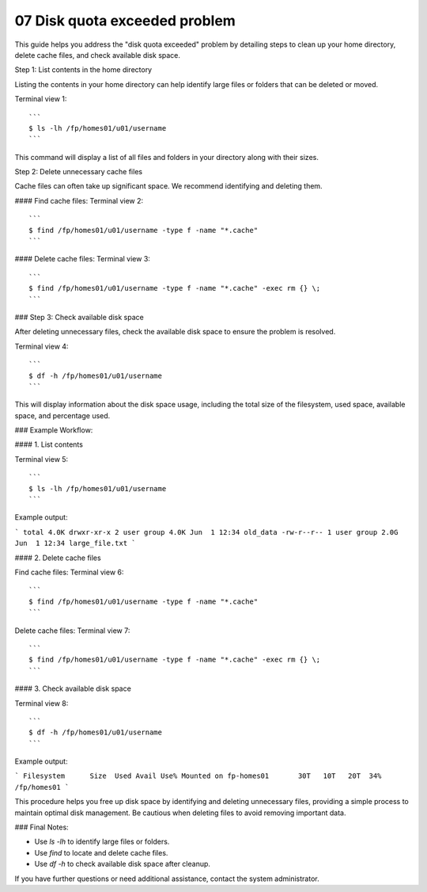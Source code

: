 .. _07 Disk quota:
07 Disk quota exceeded problem
===================

This guide helps you address the "disk quota exceeded" problem by detailing steps to clean up your home directory, delete cache files, and check available disk space. 

Step 1: List contents in the home directory

Listing the contents in your home directory can help identify large files or folders that can be deleted or moved.

Terminal view 1::

   ```
   $ ls -lh /fp/homes01/u01/username
   ```

This command will display a list of all files and folders in your directory along with their sizes.

Step 2: Delete unnecessary cache files

Cache files can often take up significant space. We recommend identifying and deleting them.

#### Find cache files:
Terminal view 2::

   ```
   $ find /fp/homes01/u01/username -type f -name "*.cache"
   ```

#### Delete cache files:
Terminal view 3::

   ```
   $ find /fp/homes01/u01/username -type f -name "*.cache" -exec rm {} \;
   ```

### Step 3: Check available disk space

After deleting unnecessary files, check the available disk space to ensure the problem is resolved.

Terminal view 4::

   ```
   $ df -h /fp/homes01/u01/username
   ```

This will display information about the disk space usage, including the total size of the filesystem, used space, available space, and percentage used.

### Example Workflow:

#### 1. List contents

Terminal view 5::

   ```
   $ ls -lh /fp/homes01/u01/username
   ```

Example output:

```
total 4.0K
drwxr-xr-x 2 user group 4.0K Jun  1 12:34 old_data
-rw-r--r-- 1 user group 2.0G Jun  1 12:34 large_file.txt
```

#### 2. Delete cache files

Find cache files:
Terminal view 6::

   ```
   $ find /fp/homes01/u01/username -type f -name "*.cache"
   ```

Delete cache files:
Terminal view 7::

   ```
   $ find /fp/homes01/u01/username -type f -name "*.cache" -exec rm {} \;
   ```

#### 3. Check available disk space

Terminal view 8::

   ```
   $ df -h /fp/homes01/u01/username
   ```

Example output:

```
Filesystem      Size  Used Avail Use% Mounted on
fp-homes01       30T   10T   20T  34% /fp/homes01
```

This procedure helps you free up disk space by identifying and deleting unnecessary files, providing a simple process to maintain optimal disk management. Be cautious when deleting files to avoid removing important data.

### Final Notes:

- Use `ls -lh` to identify large files or folders.
- Use `find` to locate and delete cache files.
- Use `df -h` to check available disk space after cleanup.

If you have further questions or need additional assistance, contact the system administrator.
